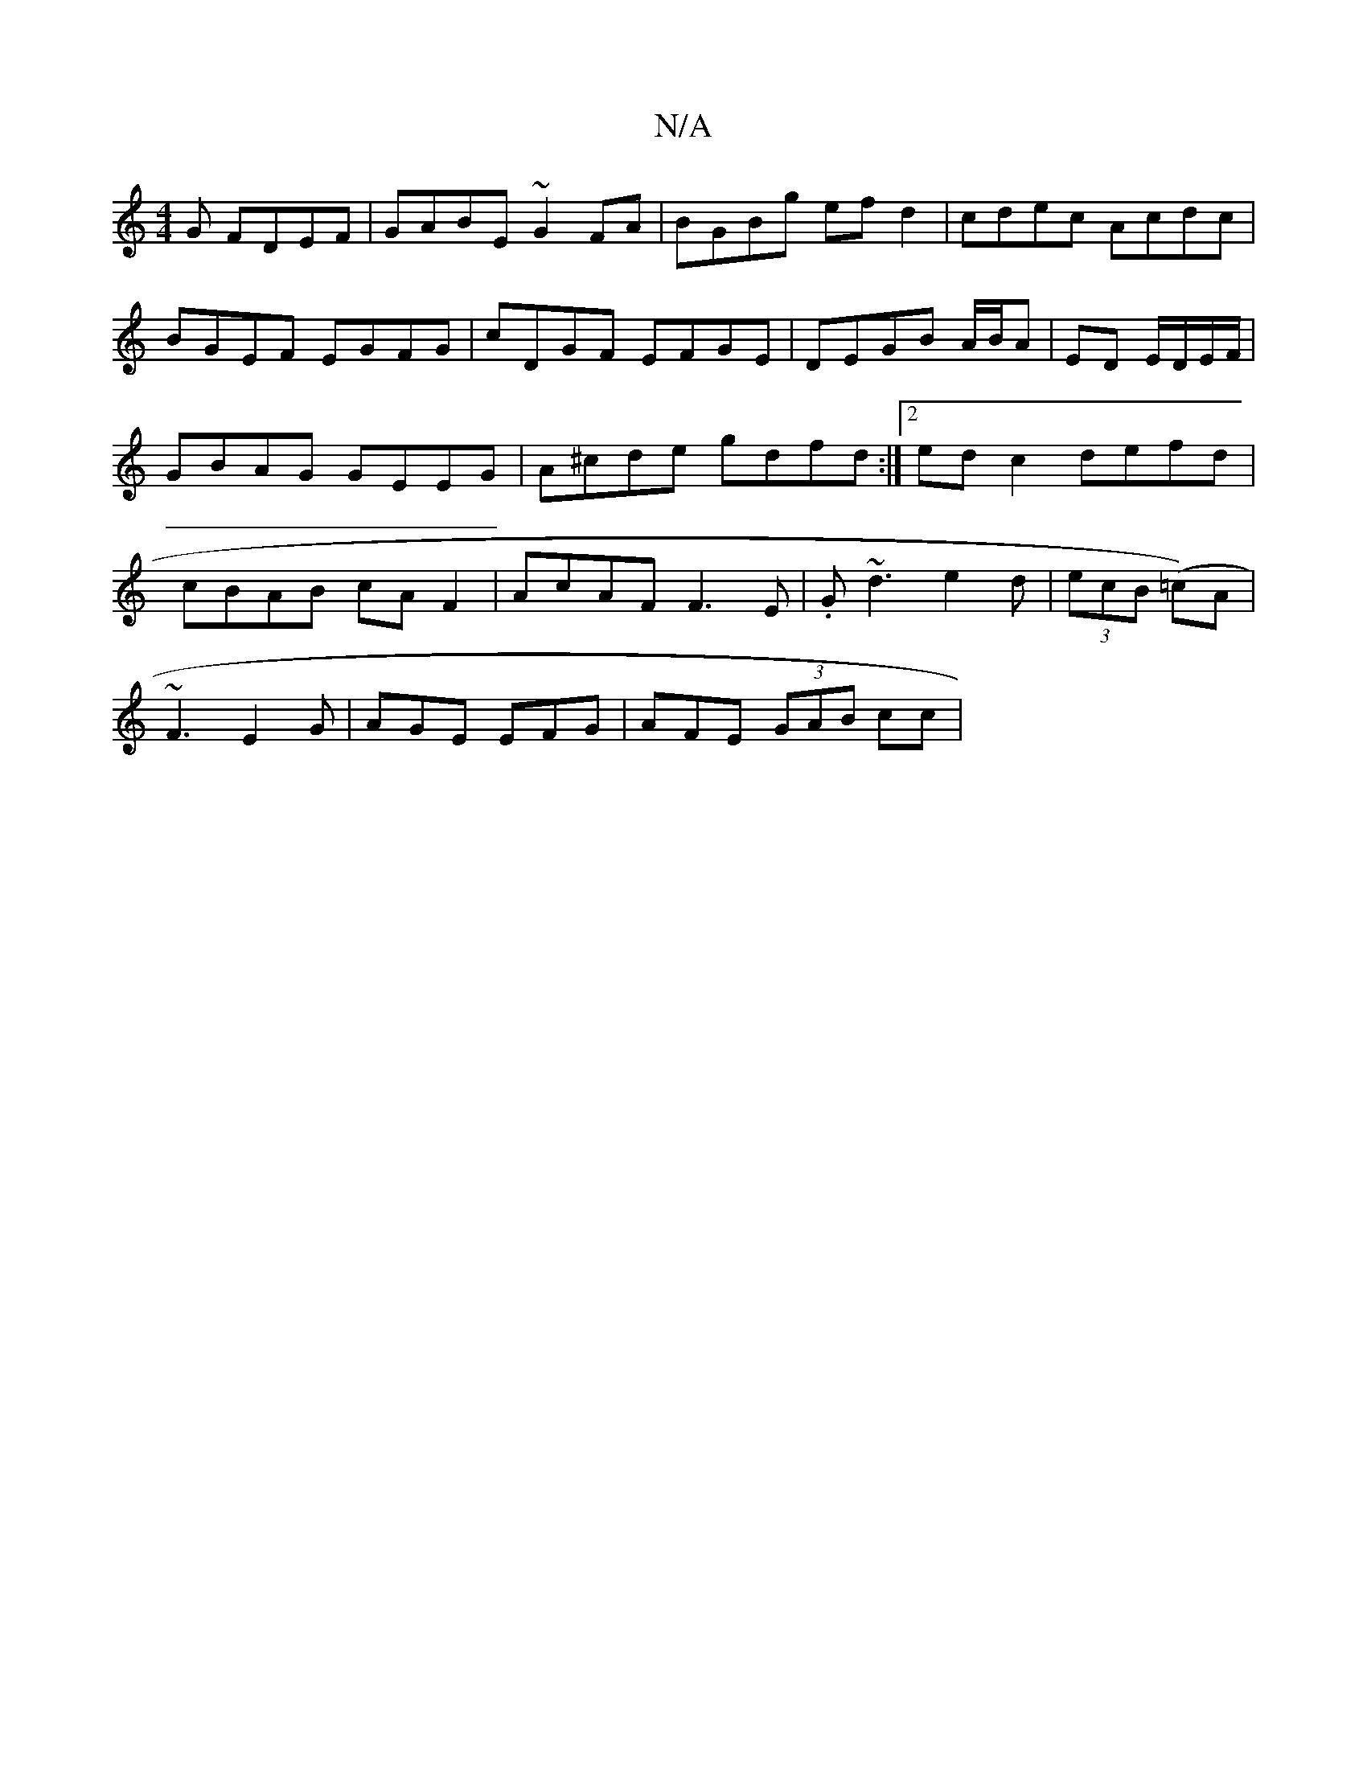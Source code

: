 X:1
T:N/A
M:4/4
R:N/A
K:Cmajor
G FDEF|GABE ~G2FA|BGBg ef d2 | cdec Acdc | BGEF EGFG | cDGF EFGE | DEGB A/B/A | ED E/D/E/F/ | GBAG GEEG | A^cde gdfd:|2 edc2 defd|cBAB cAF2|AcAF F3E|.G~d3e2d|(3ecB (=c)A|
~F3 E2G|AGE EFG|AFE (3GAB cc|